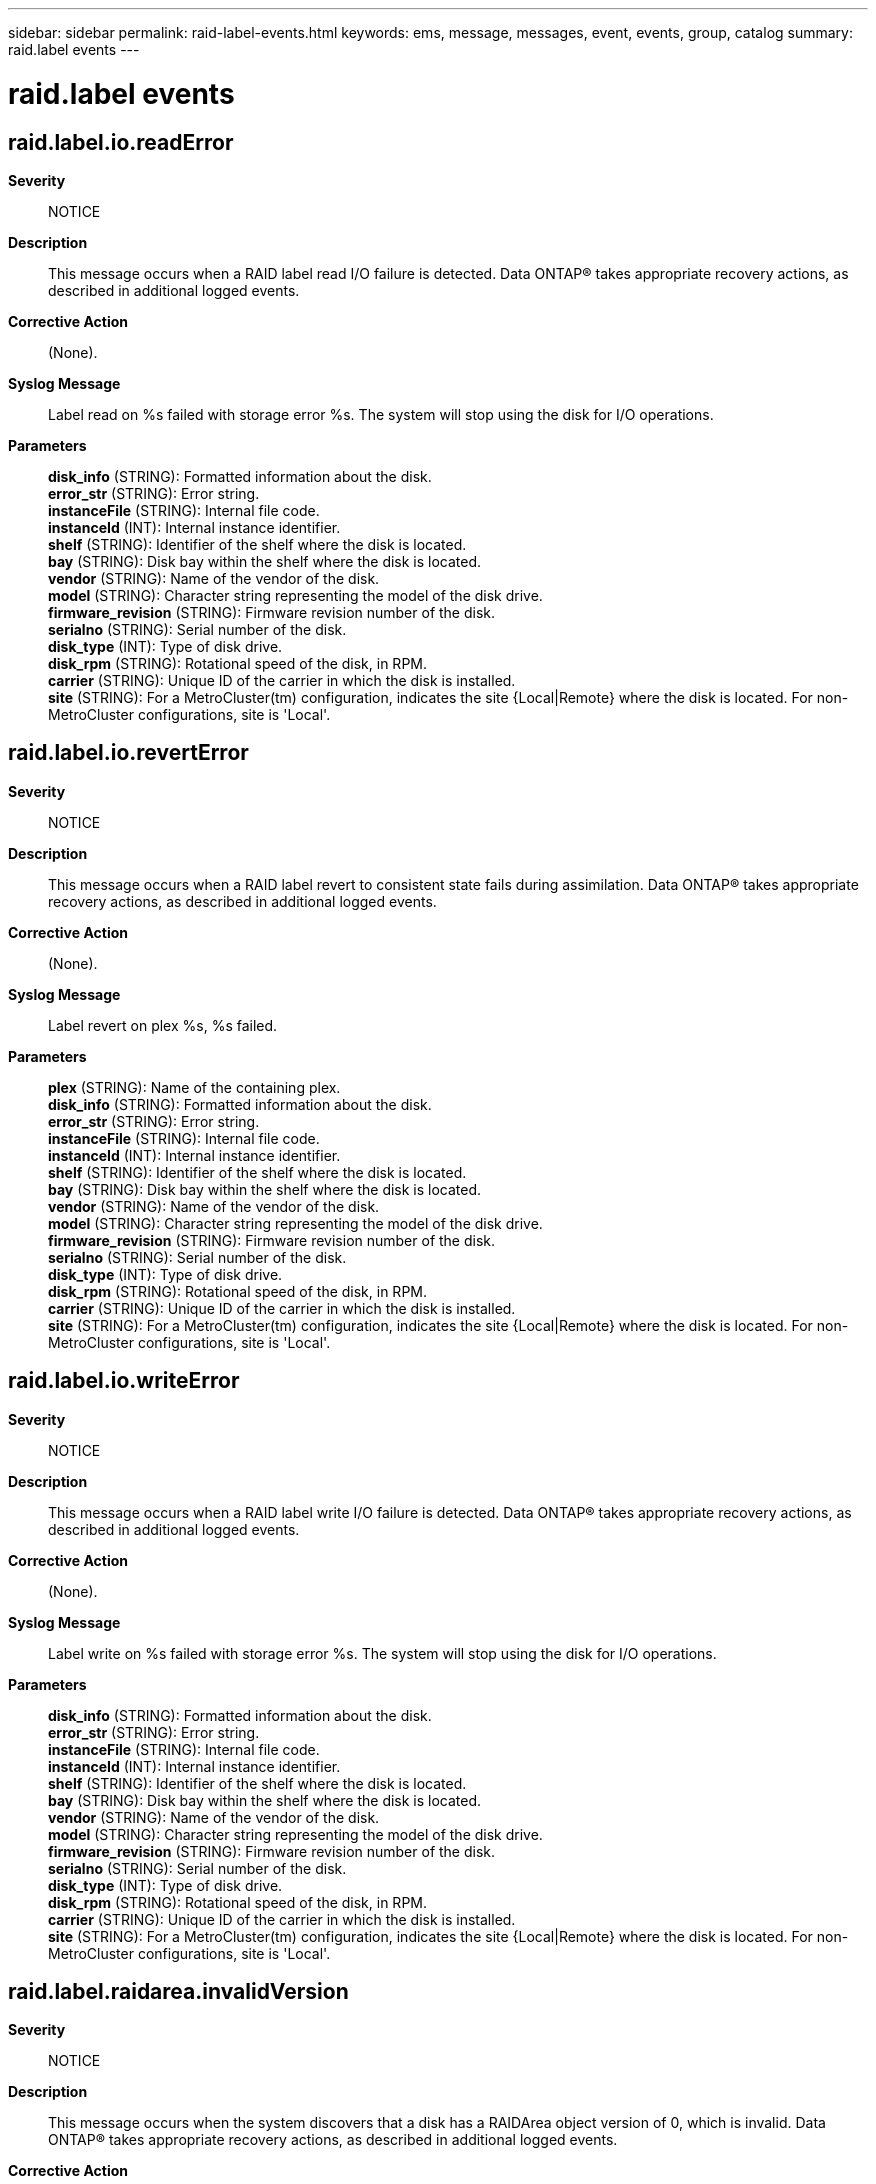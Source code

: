 ---
sidebar: sidebar
permalink: raid-label-events.html
keywords: ems, message, messages, event, events, group, catalog
summary: raid.label events
---

= raid.label events
:toclevels: 1
:hardbreaks:
:nofooter:
:icons: font
:linkattrs:
:imagesdir: ./media/

== raid.label.io.readError
*Severity*::
NOTICE
*Description*::
This message occurs when a RAID label read I/O failure is detected. Data ONTAP(R) takes appropriate recovery actions, as described in additional logged events.
*Corrective Action*::
(None).
*Syslog Message*::
Label read on %s failed with storage error %s. The system will stop using the disk for I/O operations.
*Parameters*::
*disk_info* (STRING): Formatted information about the disk.
*error_str* (STRING): Error string.
*instanceFile* (STRING): Internal file code.
*instanceId* (INT): Internal instance identifier.
*shelf* (STRING): Identifier of the shelf where the disk is located.
*bay* (STRING): Disk bay within the shelf where the disk is located.
*vendor* (STRING): Name of the vendor of the disk.
*model* (STRING): Character string representing the model of the disk drive.
*firmware_revision* (STRING): Firmware revision number of the disk.
*serialno* (STRING): Serial number of the disk.
*disk_type* (INT): Type of disk drive.
*disk_rpm* (STRING): Rotational speed of the disk, in RPM.
*carrier* (STRING): Unique ID of the carrier in which the disk is installed.
*site* (STRING): For a MetroCluster(tm) configuration, indicates the site {Local|Remote} where the disk is located. For non-MetroCluster configurations, site is 'Local'.

== raid.label.io.revertError
*Severity*::
NOTICE
*Description*::
This message occurs when a RAID label revert to consistent state fails during assimilation. Data ONTAP(R) takes appropriate recovery actions, as described in additional logged events.
*Corrective Action*::
(None).
*Syslog Message*::
Label revert on plex %s, %s failed.
*Parameters*::
*plex* (STRING): Name of the containing plex.
*disk_info* (STRING): Formatted information about the disk.
*error_str* (STRING): Error string.
*instanceFile* (STRING): Internal file code.
*instanceId* (INT): Internal instance identifier.
*shelf* (STRING): Identifier of the shelf where the disk is located.
*bay* (STRING): Disk bay within the shelf where the disk is located.
*vendor* (STRING): Name of the vendor of the disk.
*model* (STRING): Character string representing the model of the disk drive.
*firmware_revision* (STRING): Firmware revision number of the disk.
*serialno* (STRING): Serial number of the disk.
*disk_type* (INT): Type of disk drive.
*disk_rpm* (STRING): Rotational speed of the disk, in RPM.
*carrier* (STRING): Unique ID of the carrier in which the disk is installed.
*site* (STRING): For a MetroCluster(tm) configuration, indicates the site {Local|Remote} where the disk is located. For non-MetroCluster configurations, site is 'Local'.

== raid.label.io.writeError
*Severity*::
NOTICE
*Description*::
This message occurs when a RAID label write I/O failure is detected. Data ONTAP(R) takes appropriate recovery actions, as described in additional logged events.
*Corrective Action*::
(None).
*Syslog Message*::
Label write on %s failed with storage error %s. The system will stop using the disk for I/O operations.
*Parameters*::
*disk_info* (STRING): Formatted information about the disk.
*error_str* (STRING): Error string.
*instanceFile* (STRING): Internal file code.
*instanceId* (INT): Internal instance identifier.
*shelf* (STRING): Identifier of the shelf where the disk is located.
*bay* (STRING): Disk bay within the shelf where the disk is located.
*vendor* (STRING): Name of the vendor of the disk.
*model* (STRING): Character string representing the model of the disk drive.
*firmware_revision* (STRING): Firmware revision number of the disk.
*serialno* (STRING): Serial number of the disk.
*disk_type* (INT): Type of disk drive.
*disk_rpm* (STRING): Rotational speed of the disk, in RPM.
*carrier* (STRING): Unique ID of the carrier in which the disk is installed.
*site* (STRING): For a MetroCluster(tm) configuration, indicates the site {Local|Remote} where the disk is located. For non-MetroCluster configurations, site is 'Local'.

== raid.label.raidarea.invalidVersion
*Severity*::
NOTICE
*Description*::
This message occurs when the system discovers that a disk has a RAIDArea object version of 0, which is invalid. Data ONTAP(R) takes appropriate recovery actions, as described in additional logged events.
*Corrective Action*::
(None).
*Syslog Message*::
%s has %s RAIDArea object with a version (%d) that is not supported (the current object version is %d).
*Parameters*::
*disk_info* (STRING): Formatted information about the disk.
*type* (STRING): RAIDArea object type.
*version* (INT): RAIDArea object version.
*currentVersion* (INT): Current version of this RAIDArea object type supported by the software.
*shelf* (STRING): Identifier of the shelf where the disk is located.
*bay* (STRING): Disk bay within the shelf where the disk is located.
*vendor* (STRING): Name of the vendor of the disk.
*model* (STRING): Character string representing the model of the disk.
*firmware_revision* (STRING): Firmware revision number of the disk.
*serialno* (STRING): Serial number of the disk.
*disk_type* (INT): Type of disk.
*disk_rpm* (STRING): Rotational speed of the disk, in RPM.
*carrier* (STRING): Unique ID of the carrier in which the disk is installed.
*site* (STRING): For a MetroCluster(tm) configuration, indicates the site {Local|Remote} where the disk is located. For non-MetroCluster configurations, site is 'Local'.

== raid.label.raidarea.tooRecent
*Severity*::
NOTICE
*Description*::
This message occurs when the system discovers that a disk has an invalid RAIDArea object version. Data ONTAP(R) takes appropriate recovery actions, as described in additional logged events.
*Corrective Action*::
(None).
*Syslog Message*::
%s has %s raidarea object with a version (%d) more recent than the currently supported version (%d).
*Parameters*::
*disk_info* (STRING): Formatted information about the disk.
*type* (STRING): RAIDArea object type.
*version* (INT): RAIDArea object version.
*currentVersion* (INT): Current version of this RAIDArea object type supported by the software.
*shelf* (STRING): Identifier of the shelf where the disk is located.
*bay* (STRING): Disk bay within the shelf where the disk is located.
*vendor* (STRING): Name of the vendor of the disk.
*model* (STRING): Character string representing the model of the disk drive.
*firmware_revision* (STRING): Firmware revision number of the disk.
*serialno* (STRING): Serial number of the disk.
*disk_type* (INT): Type of disk drive.
*disk_rpm* (STRING): Rotational speed of the disk, in RPM.
*carrier* (STRING): Unique ID of the carrier in which the disk is installed.
*site* (STRING): For a MetroCluster(tm) configuration, indicates the site {Local|Remote} where the disk is located. For non-MetroCluster configurations, site is 'Local'.
